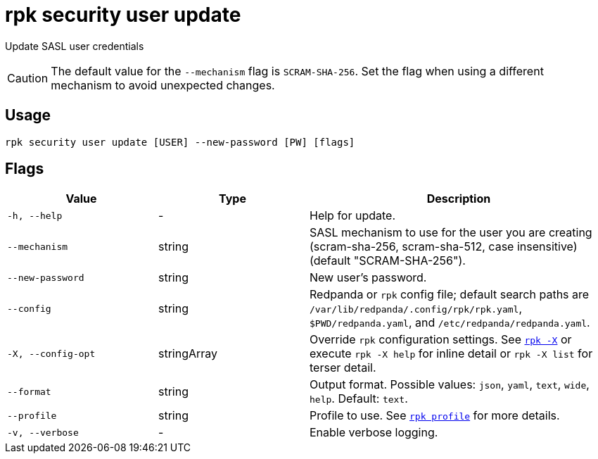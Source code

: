 = rpk security user update
:page-aliases: reference:rpk/rpk-acl/rpk-acl-user-update.adoc, reference:rpk/rpk-security/rpk-security-acl-user-update.adoc
// tag::single-source[]

Update SASL user credentials

CAUTION: The default value for the `--mechanism` flag is `SCRAM-SHA-256`. Set the flag when using a different mechanism to avoid unexpected changes.

== Usage

[,bash]
----
rpk security user update [USER] --new-password [PW] [flags]
----

== Flags

[cols="1m,1a,2a"]
|===
|*Value* |*Type* |*Description*

|-h, --help |- |Help for update.

|--mechanism |string |SASL mechanism to use for the user you are
creating (scram-sha-256, scram-sha-512, case insensitive) (default
"SCRAM-SHA-256").

|--new-password |string |New user's password.

|--config |string |Redpanda or `rpk` config file; default search paths are `/var/lib/redpanda/.config/rpk/rpk.yaml`, `$PWD/redpanda.yaml`, and `/etc/redpanda/redpanda.yaml`.

|-X, --config-opt |stringArray |Override `rpk` configuration settings. See xref:reference:rpk/rpk-x-options.adoc[`rpk -X`] or execute `rpk -X help` for inline detail or `rpk -X list` for terser detail.

|--format |string |Output format. Possible values: `json`, `yaml`, `text`, `wide`, `help`. Default: `text`.

|--profile |string |Profile to use. See xref:reference:rpk/rpk-profile.adoc[`rpk profile`] for more details.

|-v, --verbose |- |Enable verbose logging.
|===

// end::single-source[]